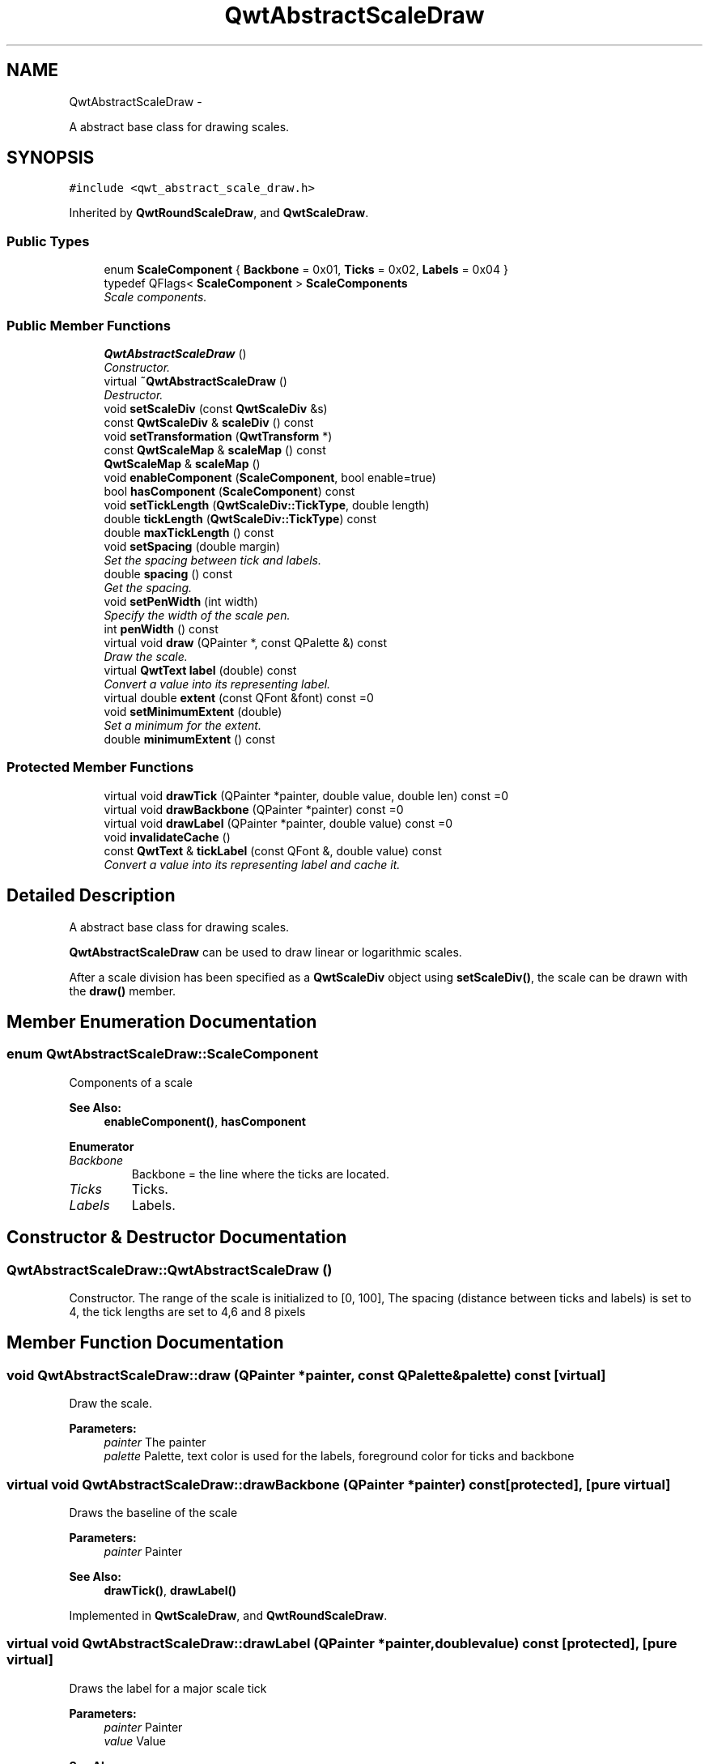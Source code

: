 .TH "QwtAbstractScaleDraw" 3 "Thu Sep 18 2014" "Version 6.1.1" "Qwt User's Guide" \" -*- nroff -*-
.ad l
.nh
.SH NAME
QwtAbstractScaleDraw \- 
.PP
A abstract base class for drawing scales\&.  

.SH SYNOPSIS
.br
.PP
.PP
\fC#include <qwt_abstract_scale_draw\&.h>\fP
.PP
Inherited by \fBQwtRoundScaleDraw\fP, and \fBQwtScaleDraw\fP\&.
.SS "Public Types"

.in +1c
.ti -1c
.RI "enum \fBScaleComponent\fP { \fBBackbone\fP = 0x01, \fBTicks\fP = 0x02, \fBLabels\fP = 0x04 }"
.br
.ti -1c
.RI "typedef QFlags< \fBScaleComponent\fP > \fBScaleComponents\fP"
.br
.RI "\fIScale components\&. \fP"
.in -1c
.SS "Public Member Functions"

.in +1c
.ti -1c
.RI "\fBQwtAbstractScaleDraw\fP ()"
.br
.RI "\fIConstructor\&. \fP"
.ti -1c
.RI "virtual \fB~QwtAbstractScaleDraw\fP ()"
.br
.RI "\fIDestructor\&. \fP"
.ti -1c
.RI "void \fBsetScaleDiv\fP (const \fBQwtScaleDiv\fP &s)"
.br
.ti -1c
.RI "const \fBQwtScaleDiv\fP & \fBscaleDiv\fP () const "
.br
.ti -1c
.RI "void \fBsetTransformation\fP (\fBQwtTransform\fP *)"
.br
.ti -1c
.RI "const \fBQwtScaleMap\fP & \fBscaleMap\fP () const "
.br
.ti -1c
.RI "\fBQwtScaleMap\fP & \fBscaleMap\fP ()"
.br
.ti -1c
.RI "void \fBenableComponent\fP (\fBScaleComponent\fP, bool enable=true)"
.br
.ti -1c
.RI "bool \fBhasComponent\fP (\fBScaleComponent\fP) const "
.br
.ti -1c
.RI "void \fBsetTickLength\fP (\fBQwtScaleDiv::TickType\fP, double length)"
.br
.ti -1c
.RI "double \fBtickLength\fP (\fBQwtScaleDiv::TickType\fP) const "
.br
.ti -1c
.RI "double \fBmaxTickLength\fP () const "
.br
.ti -1c
.RI "void \fBsetSpacing\fP (double margin)"
.br
.RI "\fISet the spacing between tick and labels\&. \fP"
.ti -1c
.RI "double \fBspacing\fP () const "
.br
.RI "\fIGet the spacing\&. \fP"
.ti -1c
.RI "void \fBsetPenWidth\fP (int width)"
.br
.RI "\fISpecify the width of the scale pen\&. \fP"
.ti -1c
.RI "int \fBpenWidth\fP () const "
.br
.ti -1c
.RI "virtual void \fBdraw\fP (QPainter *, const QPalette &) const "
.br
.RI "\fIDraw the scale\&. \fP"
.ti -1c
.RI "virtual \fBQwtText\fP \fBlabel\fP (double) const "
.br
.RI "\fIConvert a value into its representing label\&. \fP"
.ti -1c
.RI "virtual double \fBextent\fP (const QFont &font) const =0"
.br
.ti -1c
.RI "void \fBsetMinimumExtent\fP (double)"
.br
.RI "\fISet a minimum for the extent\&. \fP"
.ti -1c
.RI "double \fBminimumExtent\fP () const "
.br
.in -1c
.SS "Protected Member Functions"

.in +1c
.ti -1c
.RI "virtual void \fBdrawTick\fP (QPainter *painter, double value, double len) const =0"
.br
.ti -1c
.RI "virtual void \fBdrawBackbone\fP (QPainter *painter) const =0"
.br
.ti -1c
.RI "virtual void \fBdrawLabel\fP (QPainter *painter, double value) const =0"
.br
.ti -1c
.RI "void \fBinvalidateCache\fP ()"
.br
.ti -1c
.RI "const \fBQwtText\fP & \fBtickLabel\fP (const QFont &, double value) const "
.br
.RI "\fIConvert a value into its representing label and cache it\&. \fP"
.in -1c
.SH "Detailed Description"
.PP 
A abstract base class for drawing scales\&. 

\fBQwtAbstractScaleDraw\fP can be used to draw linear or logarithmic scales\&.
.PP
After a scale division has been specified as a \fBQwtScaleDiv\fP object using \fBsetScaleDiv()\fP, the scale can be drawn with the \fBdraw()\fP member\&. 
.SH "Member Enumeration Documentation"
.PP 
.SS "enum \fBQwtAbstractScaleDraw::ScaleComponent\fP"
Components of a scale 
.PP
\fBSee Also:\fP
.RS 4
\fBenableComponent()\fP, \fBhasComponent\fP 
.RE
.PP

.PP
\fBEnumerator\fP
.in +1c
.TP
\fB\fIBackbone \fP\fP
Backbone = the line where the ticks are located\&. 
.TP
\fB\fITicks \fP\fP
Ticks\&. 
.TP
\fB\fILabels \fP\fP
Labels\&. 
.SH "Constructor & Destructor Documentation"
.PP 
.SS "QwtAbstractScaleDraw::QwtAbstractScaleDraw ()"

.PP
Constructor\&. The range of the scale is initialized to [0, 100], The spacing (distance between ticks and labels) is set to 4, the tick lengths are set to 4,6 and 8 pixels 
.SH "Member Function Documentation"
.PP 
.SS "void QwtAbstractScaleDraw::draw (QPainter *painter, const QPalette &palette) const\fC [virtual]\fP"

.PP
Draw the scale\&. 
.PP
\fBParameters:\fP
.RS 4
\fIpainter\fP The painter
.br
\fIpalette\fP Palette, text color is used for the labels, foreground color for ticks and backbone 
.RE
.PP

.SS "virtual void QwtAbstractScaleDraw::drawBackbone (QPainter *painter) const\fC [protected]\fP, \fC [pure virtual]\fP"
Draws the baseline of the scale 
.PP
\fBParameters:\fP
.RS 4
\fIpainter\fP Painter
.RE
.PP
\fBSee Also:\fP
.RS 4
\fBdrawTick()\fP, \fBdrawLabel()\fP 
.RE
.PP

.PP
Implemented in \fBQwtScaleDraw\fP, and \fBQwtRoundScaleDraw\fP\&.
.SS "virtual void QwtAbstractScaleDraw::drawLabel (QPainter *painter, doublevalue) const\fC [protected]\fP, \fC [pure virtual]\fP"
Draws the label for a major scale tick
.PP
\fBParameters:\fP
.RS 4
\fIpainter\fP Painter 
.br
\fIvalue\fP Value
.RE
.PP
\fBSee Also:\fP
.RS 4
\fBdrawTick()\fP, \fBdrawBackbone()\fP 
.RE
.PP

.PP
Implemented in \fBQwtScaleDraw\fP, and \fBQwtRoundScaleDraw\fP\&.
.SS "virtual void QwtAbstractScaleDraw::drawTick (QPainter *painter, doublevalue, doublelen) const\fC [protected]\fP, \fC [pure virtual]\fP"
Draw a tick
.PP
\fBParameters:\fP
.RS 4
\fIpainter\fP Painter 
.br
\fIvalue\fP Value of the tick 
.br
\fIlen\fP Length of the tick
.RE
.PP
\fBSee Also:\fP
.RS 4
\fBdrawBackbone()\fP, \fBdrawLabel()\fP 
.RE
.PP

.PP
Implemented in \fBQwtScaleDraw\fP, and \fBQwtRoundScaleDraw\fP\&.
.SS "void QwtAbstractScaleDraw::enableComponent (\fBScaleComponent\fPcomponent, boolenable = \fCtrue\fP)"
En/Disable a component of the scale
.PP
\fBParameters:\fP
.RS 4
\fIcomponent\fP Scale component 
.br
\fIenable\fP On/Off
.RE
.PP
\fBSee Also:\fP
.RS 4
\fBhasComponent()\fP 
.RE
.PP

.SS "virtual double QwtAbstractScaleDraw::extent (const QFont &font) const\fC [pure virtual]\fP"
Calculate the extent
.PP
The extent is the distance from the baseline to the outermost pixel of the scale draw in opposite to its orientation\&. It is at least \fBminimumExtent()\fP pixels\&.
.PP
\fBParameters:\fP
.RS 4
\fIfont\fP Font used for drawing the tick labels 
.RE
.PP
\fBReturns:\fP
.RS 4
Number of pixels
.RE
.PP
\fBSee Also:\fP
.RS 4
\fBsetMinimumExtent()\fP, \fBminimumExtent()\fP 
.RE
.PP

.PP
Implemented in \fBQwtScaleDraw\fP, and \fBQwtRoundScaleDraw\fP\&.
.SS "bool QwtAbstractScaleDraw::hasComponent (\fBScaleComponent\fPcomponent) const"
Check if a component is enabled
.PP
\fBParameters:\fP
.RS 4
\fIcomponent\fP Component type 
.RE
.PP
\fBReturns:\fP
.RS 4
true, when component is enabled 
.RE
.PP
\fBSee Also:\fP
.RS 4
\fBenableComponent()\fP 
.RE
.PP

.SS "void QwtAbstractScaleDraw::invalidateCache ()\fC [protected]\fP"
Invalidate the cache used by \fBtickLabel()\fP
.PP
The cache is invalidated, when a new \fBQwtScaleDiv\fP is set\&. If the labels need to be changed\&. while the same \fBQwtScaleDiv\fP is set, \fBinvalidateCache()\fP needs to be called manually\&. 
.SS "\fBQwtText\fP QwtAbstractScaleDraw::label (doublevalue) const\fC [virtual]\fP"

.PP
Convert a value into its representing label\&. The value is converted to a plain text using QLocale()\&.toString(value)\&. This method is often overloaded by applications to have individual labels\&.
.PP
\fBParameters:\fP
.RS 4
\fIvalue\fP Value 
.RE
.PP
\fBReturns:\fP
.RS 4
Label string\&. 
.RE
.PP

.PP
Reimplemented in \fBQwtDateScaleDraw\fP, and \fBQwtCompassScaleDraw\fP\&.
.SS "double QwtAbstractScaleDraw::maxTickLength () const"

.PP
\fBReturns:\fP
.RS 4
Length of the longest tick
.RE
.PP
Useful for layout calculations 
.PP
\fBSee Also:\fP
.RS 4
\fBtickLength()\fP, \fBsetTickLength()\fP 
.RE
.PP

.SS "double QwtAbstractScaleDraw::minimumExtent () const"
Get the minimum extent 
.PP
\fBReturns:\fP
.RS 4
Minimum extent 
.RE
.PP
\fBSee Also:\fP
.RS 4
\fBextent()\fP, \fBsetMinimumExtent()\fP 
.RE
.PP

.SS "int QwtAbstractScaleDraw::penWidth () const"

.PP
\fBReturns:\fP
.RS 4
Scale pen width 
.RE
.PP
\fBSee Also:\fP
.RS 4
\fBsetPenWidth()\fP 
.RE
.PP

.SS "const \fBQwtScaleDiv\fP & QwtAbstractScaleDraw::scaleDiv () const"

.PP
\fBReturns:\fP
.RS 4
scale division 
.RE
.PP

.SS "const \fBQwtScaleMap\fP & QwtAbstractScaleDraw::scaleMap () const"

.PP
\fBReturns:\fP
.RS 4
Map how to translate between scale and pixel values 
.RE
.PP

.SS "\fBQwtScaleMap\fP & QwtAbstractScaleDraw::scaleMap ()"

.PP
\fBReturns:\fP
.RS 4
Map how to translate between scale and pixel values 
.RE
.PP

.SS "void QwtAbstractScaleDraw::setMinimumExtent (doubleminExtent)"

.PP
Set a minimum for the extent\&. The extent is calculated from the components of the scale draw\&. In situations, where the labels are changing and the layout depends on the extent (f\&.e scrolling a scale), setting an upper limit as minimum extent will avoid jumps of the layout\&.
.PP
\fBParameters:\fP
.RS 4
\fIminExtent\fP Minimum extent
.RE
.PP
\fBSee Also:\fP
.RS 4
\fBextent()\fP, \fBminimumExtent()\fP 
.RE
.PP

.SS "void QwtAbstractScaleDraw::setPenWidth (intwidth)"

.PP
Specify the width of the scale pen\&. 
.PP
\fBParameters:\fP
.RS 4
\fIwidth\fP Pen width 
.RE
.PP
\fBSee Also:\fP
.RS 4
\fBpenWidth()\fP 
.RE
.PP

.SS "void QwtAbstractScaleDraw::setScaleDiv (const \fBQwtScaleDiv\fP &scaleDiv)"
Change the scale division 
.PP
\fBParameters:\fP
.RS 4
\fIscaleDiv\fP New scale division 
.RE
.PP

.SS "void QwtAbstractScaleDraw::setSpacing (doublespacing)"

.PP
Set the spacing between tick and labels\&. The spacing is the distance between ticks and labels\&. The default spacing is 4 pixels\&.
.PP
\fBParameters:\fP
.RS 4
\fIspacing\fP Spacing
.RE
.PP
\fBSee Also:\fP
.RS 4
\fBspacing()\fP 
.RE
.PP

.SS "void QwtAbstractScaleDraw::setTickLength (\fBQwtScaleDiv::TickType\fPtickType, doublelength)"
Set the length of the ticks
.PP
\fBParameters:\fP
.RS 4
\fItickType\fP Tick type 
.br
\fIlength\fP New length
.RE
.PP
\fBWarning:\fP
.RS 4
the length is limited to [0\&.\&.1000] 
.RE
.PP

.SS "void QwtAbstractScaleDraw::setTransformation (\fBQwtTransform\fP *transformation)"
Change the transformation of the scale 
.PP
\fBParameters:\fP
.RS 4
\fItransformation\fP New scale transformation 
.RE
.PP

.SS "double QwtAbstractScaleDraw::spacing () const"

.PP
Get the spacing\&. The spacing is the distance between ticks and labels\&. The default spacing is 4 pixels\&.
.PP
\fBReturns:\fP
.RS 4
Spacing 
.RE
.PP
\fBSee Also:\fP
.RS 4
\fBsetSpacing()\fP 
.RE
.PP

.SS "const \fBQwtText\fP & QwtAbstractScaleDraw::tickLabel (const QFont &font, doublevalue) const\fC [protected]\fP"

.PP
Convert a value into its representing label and cache it\&. The conversion between value and label is called very often in the layout and painting code\&. Unfortunately the calculation of the label sizes might be slow (really slow for rich text in Qt4), so it's necessary to cache the labels\&.
.PP
\fBParameters:\fP
.RS 4
\fIfont\fP Font 
.br
\fIvalue\fP Value
.RE
.PP
\fBReturns:\fP
.RS 4
Tick label 
.RE
.PP

.SS "double QwtAbstractScaleDraw::tickLength (\fBQwtScaleDiv::TickType\fPtickType) const"

.PP
\fBReturns:\fP
.RS 4
Length of the ticks 
.RE
.PP
\fBSee Also:\fP
.RS 4
\fBsetTickLength()\fP, \fBmaxTickLength()\fP 
.RE
.PP


.SH "Author"
.PP 
Generated automatically by Doxygen for Qwt User's Guide from the source code\&.
